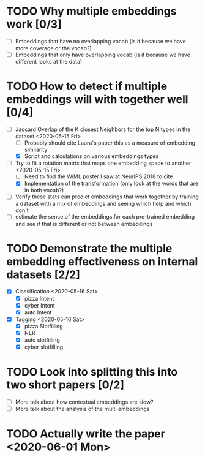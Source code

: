 * TODO Why multiple embeddings work [0/3]
  - [ ] Embeddings that have no overlapping vocab (is it because we have more
    coverage or the vocab?)
  - [ ] Embeddings that only have overlapping vocab (is it because we have
    different looks at the data)
* TODO How to detect if multiple embeddings will with together well [0/4]
  - [-] Jaccard Overlap of the K closest Neighbors for the top N types in the
    dataset <2020-05-15 Fri>
        - [ ] Probably should cite Laura's paper this as a measure of
          embedding similarity
        - [X] Script and calculations on various embeddings types
  - [-] Try to fit a rotation matrix that maps one embedding space to another <2020-05-15 Fri>
        - [ ] Need to find the WiML poster I saw at NeurIPS 2018 to cite
        - [X] Implementation of the transformation (only look at the words
          that are in both vocab?)
  - [ ] Verify these stats can predict embeddings that work together by
    training a dataset with a mix of embeddings and seeing which help and
    which don't
  - [ ] estimate the sense of the embeddings for each pre-trained embedding and
    see if that is different or not between embeddings
* TODO Demonstrate the multiple embedding effectiveness on internal datasets [2/2]
  - [X] Classification <2020-05-16 Sat>
        - [X] pizza Intent
        - [X] cyber Intent
        - [X] auto Intent
  - [X] Tagging <2020-05-16 Sat>
        - [X] pizza Slotfilling
        - [X] NER
        - [X] auto slotfilling
        - [X] cyber slotfilling
* TODO Look into splitting this into two short papers [0/2]
  - [ ] More talk about how contextual embeddings are slow?
  - [ ] More talk about the analysis of the multi embeddings
* TODO Actually write the paper <2020-06-01 Mon>
